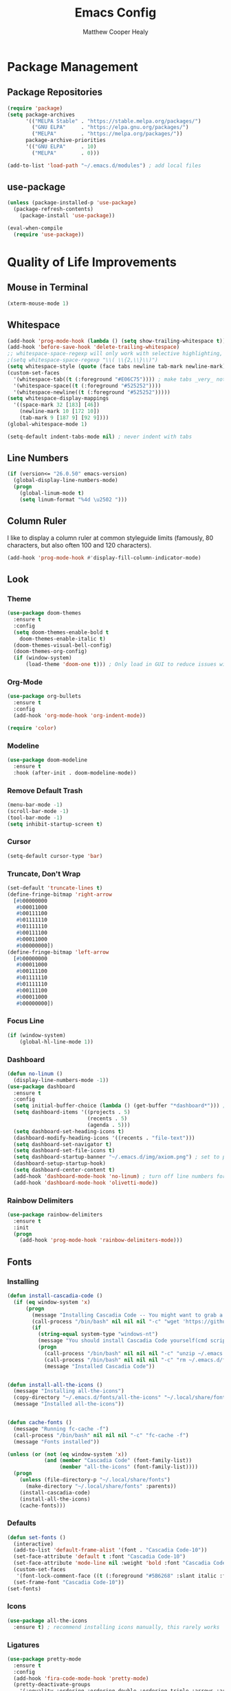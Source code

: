 #+TITLE: Emacs Config
#+AUTHOR: Matthew Cooper Healy

* Package Management
** Package Repositories
#+BEGIN_SRC emacs-lisp
  (require 'package)
  (setq package-archives
        '(("MELPA Stable" . "https://stable.melpa.org/packages/")
          ("GNU ELPA"     . "https://elpa.gnu.org/packages/")
          ("MELPA"        . "https://melpa.org/packages/"))
        package-archive-priorities
        '(("GNU ELPA"     . 10)
          ("MELPA"        . 0)))

  (add-to-list 'load-path "~/.emacs.d/modules") ; add local files
#+END_SRC

** use-package
#+BEGIN_SRC emacs-lisp
  (unless (package-installed-p 'use-package)
    (package-refresh-contents)
      (package-install 'use-package))

  (eval-when-compile
    (require 'use-package))
#+END_SRC

* Quality of Life Improvements
** Mouse in Terminal
#+BEGIN_SRC emacs-lisp
(xterm-mouse-mode 1)
#+END_SRC

** Whitespace
#+BEGIN_SRC emacs-lisp
(add-hook 'prog-mode-hook (lambda () (setq show-trailing-whitespace t)))
(add-hook 'before-save-hook 'delete-trailing-whitespace)
;; whitespace-space-regexp will only work with selective highlighting, not with space-mark
;(setq whitespace-space-regexp "\\( \\{2,\\}\\)")
(setq whitespace-style (quote (face tabs newline tab-mark newline-mark)))
(custom-set-faces
  '(whitespace-tab((t (:foreground "#E06C75")))) ; make tabs _very_ noticable
  '(whitespace-space((t (:foreground "#525252"))))
  '(whitespace-newline((t (:foreground "#525252")))))
(setq whitespace-display-mappings
  '((space-mark 32 [183] [46])
    (newline-mark 10 [172 10])
    (tab-mark 9 [187 9] [92 9])))
(global-whitespace-mode 1)

(setq-default indent-tabs-mode nil) ; never indent with tabs
#+END_SRC

** Line Numbers
#+BEGIN_SRC emacs-lisp
(if (version<= "26.0.50" emacs-version)
  (global-display-line-numbers-mode)
  (progn
    (global-linum-mode t)
    (setq linum-format "%4d \u2502 ")))
#+END_SRC

** Column Ruler
I like to display a column ruler at common styleguide limits
(famously, 80 characters, but also often 100 and 120 characters).
#+BEGIN_SRC emacs-lisp
  (add-hook 'prog-mode-hook #'display-fill-column-indicator-mode)
#+END_SRC

** Look
*** Theme
#+BEGIN_SRC emacs-lisp
  (use-package doom-themes
    :ensure t
    :config
    (setq doom-themes-enable-bold t
      doom-themes-enable-italic t)
    (doom-themes-visual-bell-config)
    (doom-themes-org-config)
    (if (window-system)
        (load-theme 'doom-one t))) ; Only load in GUI to reduce issues with comment-coloring
#+END_SRC

*** Org-Mode
#+BEGIN_SRC emacs-lisp
  (use-package org-bullets
    :ensure t
    :config
    (add-hook 'org-mode-hook 'org-indent-mode))

  (require 'color)
#+END_SRC

*** Modeline
#+BEGIN_SRC emacs-lisp
  (use-package doom-modeline
    :ensure t
    :hook (after-init . doom-modeline-mode))
#+END_SRC

*** Remove Default Trash
#+BEGIN_SRC emacs-lisp
  (menu-bar-mode -1)
  (scroll-bar-mode -1)
  (tool-bar-mode -1)
  (setq inhibit-startup-screen t)
#+END_SRC

*** Cursor
#+BEGIN_SRC emacs-lisp
  (setq-default cursor-type 'bar)
#+END_SRC

*** Truncate, Don't Wrap
#+BEGIN_SRC emacs-lisp
  (set-default 'truncate-lines t)
  (define-fringe-bitmap 'right-arrow
    [#b00000000
     #b00011000
     #b00111100
     #b01111110
     #b01111110
     #b00111100
     #b00011000
     #b00000000])
  (define-fringe-bitmap 'left-arrow
    [#b00000000
     #b00011000
     #b00111100
     #b01111110
     #b01111110
     #b00111100
     #b00011000
     #b00000000])
#+END_SRC

*** Focus Line
#+BEGIN_SRC emacs-lisp
  (if (window-system)
      (global-hl-line-mode 1))
#+END_SRC

*** Dashboard
#+BEGIN_SRC emacs-lisp
  (defun no-linum ()
    (display-line-numbers-mode -1))
  (use-package dashboard
    :ensure t
    :config
    (setq initial-buffer-choice (lambda () (get-buffer "*dashboard*"))) ; for emacs daemon
    (setq dashboard-items '((projects . 5)
                            (recents . 5)
                            (agenda . 5)))
    (setq dashboard-set-heading-icons t)
    (dashboard-modify-heading-icons '((recents . "file-text")))
    (setq dashboard-set-navigator t)
    (setq dashboard-set-file-icons t)
    (setq dashboard-startup-banner "~/.emacs.d/img/axiom.png") ; set to path to image file to customize
    (dashboard-setup-startup-hook)
    (setq dashboard-center-content t)
    (add-hook 'dashboard-mode-hook 'no-linum) ; turn off line numbers for dashboard
    (add-hook 'dashboard-mode-hook 'olivetti-mode))
#+END_SRC

*** Rainbow Delimiters
#+BEGIN_SRC emacs-lisp
  (use-package rainbow-delimiters
    :ensure t
    :init
    (progn
      (add-hook 'prog-mode-hook 'rainbow-delimiters-mode)))
#+END_SRC

** Fonts
*** Installing
#+BEGIN_SRC emacs-lisp
  (defun install-cascadia-code ()
    (if (eq window-system 'x)
        (progn
          (message "Installing Cascadia Code -- You might want to grab a cup of something...")
          (call-process "/bin/bash" nil nil nil "-c" "wget 'https://github.com/microsoft/cascadia-code/releases/download/v2102.25/CascadiaCode-2102.25.zip' -O ~/.emacs.d/fonts/cascadia-code.zip")
          (if
            (string-equal system-type "windows-nt")
            (message "You should install Cascadia Code yourself(cmd scripting is hard). It's in ~/.emacs.d/fonts")))))
            (progn
              (call-process "/bin/bash" nil nil nil "-c" "unzip ~/.emacs.d/fonts/cascadia-code.zip -d ~/.local/share/fonts")
              (call-process "/bin/bash" nil nil nil "-c" "rm ~/.emacs.d/fonts/cascadia-code.zip")
              (message "Installed Cascadia Code"))


  (defun install-all-the-icons ()
    (message "Installing all-the-icons")
    (copy-directory "~/.emacs.d/fonts/all-the-icons" "~/.local/share/fonts/all-the-icons")
    (message "Installed all-the-icons"))


  (defun cache-fonts ()
    (message "Running fc-cache -f")
    (call-process "/bin/bash" nil nil nil "-c" "fc-cache -f")
    (message "Fonts installed"))

  (unless (or (not (eq window-system 'x))
              (and (member "Cascadia Code" (font-family-list))
                   (member "all-the-icons" (font-family-list))))
    (progn
      (unless (file-directory-p "~/.local/share/fonts")
        (make-directory "~/.local/share/fonts" :parents))
      (install-cascadia-code)
      (install-all-the-icons)
      (cache-fonts)))
#+END_SRC

*** Defaults
#+BEGIN_SRC emacs-lisp
    (defun set-fonts ()
      (interactive)
      (add-to-list 'default-frame-alist '(font . "Cascadia Code-10"))
      (set-face-attribute 'default t :font "Cascadia Code-10")
      (set-face-attribute 'mode-line nil :weight 'bold :font "Cascadia Code")
      (custom-set-faces
       '(font-lock-comment-face ((t (:foreground "#5B6268" :slant italic :family "Cascadia Code")))))
      (set-frame-font "Cascadia Code-10"))
    (set-fonts)
#+END_SRC

*** Icons
#+BEGIN_SRC emacs-lisp
  (use-package all-the-icons
    :ensure t) ; recommend installing icons manually, this rarely works
#+END_SRC

*** Ligatures
#+BEGIN_SRC emacs-lisp
  (use-package pretty-mode
    :ensure t
    :config
    (add-hook 'fira-code-mode-hook 'pretty-mode)
    (pretty-deactivate-groups
      '(:equality :ordering :ordering-double :ordering-triple :arrows :arrows-twoheaded :punctuation :logic :sets :function))
    (pretty-activate-groups
      '(:sub-and-superscripts :greek :arithmetic-nary)))

  (use-package ligature
    :load-path "~/.emacs.d/mickeynp-ligature"
    :config
    ;; Enable the "www" ligature in every possible major mode
    (ligature-set-ligatures 't '("www"))
    ;; Enable traditional ligature support in eww-mode, if the
    ;; `variable-pitch' face supports it
    (ligature-set-ligatures 'eww-mode '("ff" "fi" "ffi"))
    ;; Enable all Cascadia Code ligatures in programming modes
    (ligature-set-ligatures 'prog-mode '("|||>" "<|||" "<==>" "<!--" "####" "~~>" "***" "||=" "||>"
                                         ":::" "::=" "=:=" "===" "==>" "=!=" "=>>" "=<<" "=/=" "!=="
                                         "!!." ">=>" ">>=" ">>>" ">>-" ">->" "->>" "-->" "---" "-<<"
                                         "<~~" "<~>" "<*>" "<||" "<|>" "<$>" "<==" "<=>" "<=<" "<->"
                                         "<--" "<-<" "<<=" "<<-" "<<<" "<+>" "</>" "###" "#_(" "..<"
                                         "..." "+++" "/==" "///" "_|_" "www" "&&" "^=" "~~" "~@" "~="
                                         "~>" "~-" "**" "*>" "*/" "||" "|}" "|]" "|=" "|>" "|-" "{|"
                                         "[|" "]#" "::" ":=" ":>" ":<" "$>" "==" "=>" "!=" "!!" ">:"
                                         ">=" ">>" ">-" "-~" "-|" "->" "--" "-<" "<~" "<*" "<|" "<:"
                                         "<$" "<=" "<>" "<-" "<<" "<+" "</" "#{" "#[" "#:" "#=" "#!"
                                         "##" "#(" "#?" "#_" "%%" ".=" ".-" ".." ".?" "+>" "++" "?:"
                                         "?=" "?." "??" ";;" "/*" "/=" "/>" "//" "__" "~~" "(*" "*)"
                                         "\\\\" "://"))
    ;; Enables ligature checks globally in all buffers. You can also do it
    ;; per mode with `ligature-mode'.
    (global-ligature-mode t))

#+END_SRC

** SQL Highlighting
#+BEGIN_SRC emacs-lisp
  (add-to-list 'auto-mode-alist '("\\.sqli\\'" . sql-mode))
  (use-package mmm-mode
    :ensure t
    :custom
    (mmm-global-mode 'maybe)
    :config
    (set-face-background 'mmm-default-submode-face nil)
    (mmm-add-classes
      '((python-sql
        :submode sql-mode
        :face mmm-code-submode-face
        :front "\\(--SQL\\)"
        :back "\\(--SQL\\).*)")))
    (mmm-add-mode-ext-class 'python-mode nil 'python-sql)) ; TODO: add hooks for other used languages

#+END_SRC

** Quick Reload
#+BEGIN_SRC emacs-lisp
  (defun revert-buffer-no-confirm ()
    "Revert the current buffer without asking permission"
    (interactive)
    (revert-buffer :ignore-auto :noconfirm))

  (global-set-key (kbd "<f5>") 'revert-buffer-no-confirm)
#+END_SRC

** Zen Mode (Olivetti)
#+BEGIN_SRC emacs-lisp
  (use-package olivetti
    :ensure t
    :config
    (setq-default olivetti-body-width 120)
    (add-hook 'org-mode-hook 'olivetti-mode)

    (global-set-key (kbd "<f12>") 'olivetti-mode)
    (global-set-key (kbd "C-M-z") 'olivetti-mode))
#+END_SRC

* Project-Management
** Projectile
#+BEGIN_SRC emacs-lisp
  (use-package projectile
    :ensure t
    :custom
    (projectile-indexing-method 'alien)
    (projectile-enable-caching t)
    (projectile-completion-system 'ivy)
    :bind-keymap
    ("C-c p" . projectile-command-map)
    :config
    (projectile-global-mode))
#+END_SRC

* Searching and Fuzzy-Finding
** Ivy
#+BEGIN_SRC emacs-lisp
  (use-package ivy
    :ensure t
    :diminish (ivy-mode . "")
    :bind
    (:map ivy-mode-map
      ("C-'" . ivy-avy))

    :custom
    (ivy-use-virtual-buffers t)           ; add ‘recentf-mode’ and bookmarks to ‘ivy-switch-buffer'.
    (ivy-height 10)                       ; number of result lines to display
    (ivy-count-format "")                 ; does not count candidates
    (ivy-initial-inputs-alist nil)        ; no regexp by default
    (ivy-re-builders-alist                ; configure regexp engine.
      '((t . ivy--regex-ignore-order)))	; allow input not in order

    :config
    (ivy-mode 1))
#+END_SRC

** Counsel
#+BEGIN_SRC emacs-lisp
  (use-package counsel
    :ensure t
    :bind
    ("M-x" . counsel-M-x)
    ("C-h f" . counsel-describe-function)
    ("C-h v" . counsel-describe-variable)
    ("C-c k" . counsel-ag)
    ("C-h a" . counsel-apropos))
#+END_SRC

** Swiper
#+BEGIN_SRC emacs-lisp
  (use-package swiper
    :ensure t
    :config
    (global-set-key (kbd "C-s") 'swiper))	; replace standard search functionality
#+END_SRC

* Git/Github
#+BEGIN_SRC emacs-lisp
  (use-package magit
    :ensure t
    :config
    (global-set-key (kbd "C-c b") 'magit-blame)) ; Add shortcut for blame

  (use-package magithub
    :after magit
    :ensure t
    :config
    (magithub-feature-autoinject t)
    (setq magithub-clone-default-directory "~/octokitty/")
    (setq auth-sources '("~/.authinfo")))
#+END_SRC

* Tab to Complete
#+BEGIN_SRC emacs-lisp
(setq tab-always-indent 'complete)
#+END_SRC

* LSP Features
** Eglot
#+BEGIN_SRC emacs-lisp
  (use-package eglot
    :ensure t
    :config
    (add-hook 'python-mode-hook 'eglot-ensure)
    (add-hook 'haskell-mode-hook 'eglot-ensure)
    (add-hook 'c-mode-hook 'eglot-ensure)
    (add-hook 'c++-mode-hook 'eglot-ensure))
#+END_SRC

* Language Specific IDE-Like Features
** Scheme
#+BEGIN_SRC emacs-lisp
  (use-package geiser
    :ensure t
    :config
    (add-hook 'scheme-mode-hook 'fira-code-mode))
#+END_SRC

** Common Lisp
#+BEGIN_SRC emacs-lisp
  (use-package slime
    :ensure t
    :config
    (setq inferior-lisp-program "sbcl") ; remember to add sbcl to your path!
    (setq slime-contribs '(slime-fancy)))

  (use-package lispy
    :ensure t
    :config
    (add-hook 'emacs-lisp-mode-hook (lambda () (lispy-mode 1))))
#+END_SRC

** Haskell
#+BEGIN_SRC emacs-lisp
  (use-package haskell-mode
    :ensure t
    :config
    (add-hook 'haskell-mode 'fira-code-mode))
#+END_SRC

** Python
*** Auto-PEP8 On Save
#+BEGIN_SRC emacs-lisp
  (use-package py-autopep8
    :ensure t
    :config
    (add-hook 'python-mode-hook 'py-autopep8-enable-on-save))
#+END_SRC

*** PEP8-compliant comments
#+BEGIN_SRC emacs-lisp
  (add-hook 'python-mode-hook
    (lambda ()
      (setq comment-start " # ")))
#+END_SRC

*** Use Ligatures
#+BEGIN_SRC emacs-lisp
  (add-hook 'python-mode-hook 'fira-code-mode)
#+END_SRC

** C++
*** Flycheck
#+BEGIN_SRC emacs-lisp
  (use-package flycheck
    :ensure t
    :config
    (progn
      (global-flycheck-mode)))

  (defun flycheck-rtags-setup ()
    "Configure flycheck-rtags."
    (flycheck-select-checker 'rtags)
    (setq-local flycheck-highlighting-mode nil)
    (setq-local flycheck-check-syntax-automatically nil))

  (use-package flycheck-rtags
    :ensure t
    :config
    (progn
      (add-hook 'c++-mode-hook 'flycheck-rtags-setup)
      (add-hook 'c-mode-hook 'flycheck-rtags-setup)))

#+END_SRC

*** Company
#+BEGIN_SRC emacs-lisp
  (use-package company
    :ensure t
    :config
    (add-hook 'after-init-hook 'global-company-mode)
    (define-key company-active-map (kbd "C-n") #'company-select-next)
    (define-key company-active-map (kbd "C-p") #'company-select-previous))

  (use-package company-rtags
  :ensure t
  :config
  (delete 'company-irony company-backends)
  (push '(company-semantic :with company-yasnippet) company-backends)
  (add-to-list 'company-backends 'company-c-headers)
  (add-hook 'c++-mode-hook 'company-c-headers-setup)
  (add-hook 'c-mode-hook 'company-c-headers-setup)
  (add-hook 'c++-mode-hook 'company-semantic-setup)
  (add-hook 'c-mode-hook 'company-semantic-setup)

  (rtags-enable-standard-keybindings)
  (setq rtags-autostart-diagnostics t)
  (rtags-diagnostics))

  (use-package company-quickhelp
    :ensure t
    :config
    (add-hook 'after-init-hook 'company-quickhelp-mode)
    (define-key company-active-map (kbd "C-c h") #'company-quickhelp-manual-begin))
#+END_SRC

*** CEDET/RTags
#+BEGIN_SRC emacs-lisp
  ;; (use-package semantic
  ;;   :ensure t
  ;;   :config

  ;;   (global-semanticdb-minor-mode 1)
  ;;   (global-semantic-idle-scheduler-mode 1)
  ;;   (semantic-mode 1)
  ;;   (semantic-enable)
  ;;   (setq semantic-new-buffer-setup-functions
  ;;     (remove-if (lambda (buffer-setup-function)
  ;;                (member (car buffer-setup-function)
  ;;                            '(python-mode html-mode)))
  ;;                  semantic-new-buffer-setup-functions))
  ;;   (remove-hook 'python-mode-hook 'wisent-python-default-setup))
#+END_SRC

*** Format on Save
#+BEGIN_SRC emacs-lisp
  (defun clang-format-on-save ()
    (add-hook 'before-save-hook #'clang-format-buffer nil 'local))

;(add-hook 'c++-mode-hook 'clang-format-on-save)
;(add-hook 'c-mode-hook 'clang-format-on-save)
#+END_SRC

*** General QoL
The styleguides I use ask for a 100-char column limit
#+BEGIN_SRC emacs-lisp
  (add-hook 'c++-mode-hook (lambda () (setq fill-column 100)))
#+END_SRC

They also require a 4-space indent.
#+BEGIN_SRC emacs-lisp
  (add-hook 'c++-mode-hook (lambda () (setq tab-width 4)))
#+END_SRC

I also really like ligatures
#+BEGIN_SRC emacs-lisp
  (add-hook 'c++mode-hook 'fira-code-mode)
#+END_SRC
